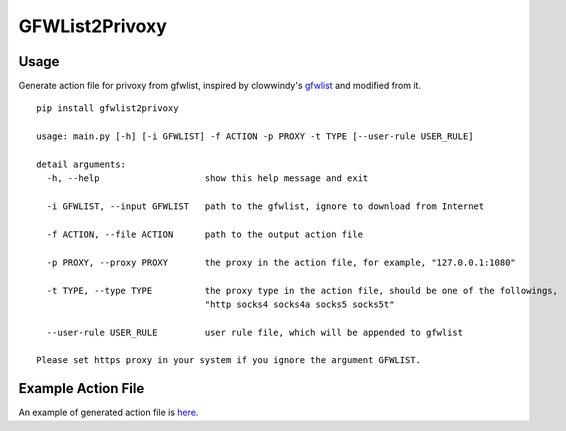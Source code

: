 GFWList2Privoxy
==============================================================

|Build Status|

Usage
--------------------------------------------------------------

Generate action file for privoxy from gfwlist, inspired by clowwindy's gfwlist_ and modified from it.

::

    pip install gfwlist2privoxy

    usage: main.py [-h] [-i GFWLIST] -f ACTION -p PROXY -t TYPE [--user-rule USER_RULE]

    detail arguments:
      -h, --help                    show this help message and exit

      -i GFWLIST, --input GFWLIST   path to the gfwlist, ignore to download from Internet

      -f ACTION, --file ACTION      path to the output action file

      -p PROXY, --proxy PROXY       the proxy in the action file, for example, "127.0.0.1:1080"

      -t TYPE, --type TYPE          the proxy type in the action file, should be one of the followings,
                                    "http socks4 socks4a socks5 socks5t"

      --user-rule USER_RULE         user rule file, which will be appended to gfwlist

    Please set https proxy in your system if you ignore the argument GFWLIST.

Example Action File
----------------------------------------------------------
An example of generated action file is here_.

.. |Build Status| image:: https://travis-ci.org/snachx/gfwlist2privoxy.png?branch=master
   :target: https://travis-ci.org/snachx/gfwlist2privoxy
.. _gfwlist: https://github.com/clowwindy/gfwlist2pac
.. _here: https://github.com/snachx/gfwlist2privoxy/blob/master/test/gfwlist.action
